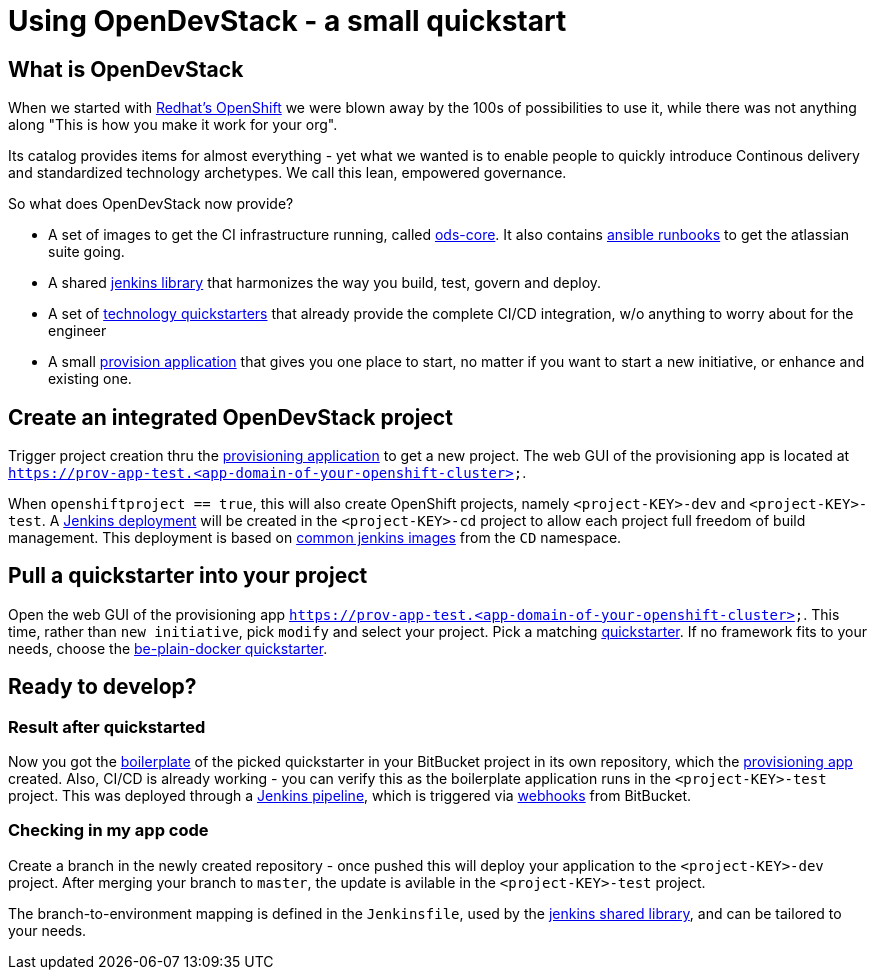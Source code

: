 = Using OpenDevStack - a small quickstart
:experimental:
:page-layout: documentation


== What is OpenDevStack

When we started with https://www.openshift.com/[Redhat's OpenShift] we were blown away by the 100s of possibilities to use it, while there was not anything along "This is how you make it work for your org".

Its catalog provides items for almost everything - yet what we wanted is to enable people to quickly introduce
Continous delivery and standardized technology archetypes. We call this lean, empowered governance.

So what does OpenDevStack now provide?

- A set of images to get the CI infrastructure running, called https://github.com/opendevstack/ods-core[ods-core]. It also contains https://github.com/opendevstack/ods-core/tree/master/infrastructure-setup[ansible runbooks] to get the atlassian suite going.
- A shared https://github.com/opendevstack/ods-jenkins-shared-library[jenkins library] that harmonizes the way you build, test, govern and deploy.
- A set of https://github.com/opendevstack/ods-project-quickstarters[technology quickstarters] that already provide the complete CI/CD integration, w/o anything to worry about for the engineer
- A small https://github.com/opendevstack/ods-provisioning-app[provision application] that gives you one place to start, no matter if you want to start a new initiative, or enhance and existing one.

== Create an integrated OpenDevStack project

Trigger project creation thru the https://github.com/opendevstack/ods-provisioning-app/[provisioning application] to get a new project. The web GUI of the provisioning app is located at `https://prov-app-test.&lt;app-domain-of-your-openshift-cluster&gt;`.

When `openshiftproject == true`, this will also create OpenShift projects, namely `&lt;project-KEY&gt;-dev` and `&lt;project-KEY&gt;-test`.
A https://github.com/opendevstack/ods-core[Jenkins deployment] will be created in the `&lt;project-KEY&gt;-cd` project to allow each project full freedom of build management. This deployment is based on https://github.com/opendevstack/ods-core[common jenkins images] from the `CD` namespace.

== Pull a quickstarter into your project

Open the web GUI of the provisioning app `https://prov-app-test.&lt;app-domain-of-your-openshift-cluster&gt;`.
This time, rather than `new initiative`, pick `modify` and select your project. Pick a matching https://github.com/opendevstack/ods-project-quickstarters[quickstarter]. If no framework fits to your needs, choose the
 https://github.com/opendevstack/ods-project-quickstarters/blob/master/boilerplates/be-docker-plain/README.md[be-plain-docker quickstarter].

== Ready to develop?

=== Result after quickstarted

Now you got the https://github.com/opendevstack/ods-project-quickstarters/tree/master/boilerplates[boilerplate] of the picked quickstarter in your BitBucket project in its own repository, which the https://github.com/opendevstack/ods-provisioning-app/[provisioning app] created. Also, CI/CD is already working - you can verify this as the boilerplate application runs in the `&lt;project-KEY&gt;-test` project. This was deployed through a https://github.com/opendevstack/ods-jenkins-shared-library[Jenkins pipeline], which is triggered via https://github.com/opendevstack/ods-core/tree/master/jenkins/webhook-proxy[webhooks] from BitBucket.

=== Checking in my app code

Create a branch in the newly created repository - once pushed this will deploy your application to the `&lt;project-KEY&gt;-dev` project. After merging your branch to `master`, the update is avilable in the `&lt;project-KEY&gt;-test` project.

The branch-to-environment mapping is defined in the `Jenkinsfile`, used by the https://github.com/opendevstack/ods-jenkins-shared-library[jenkins shared library], and can be tailored to your needs.